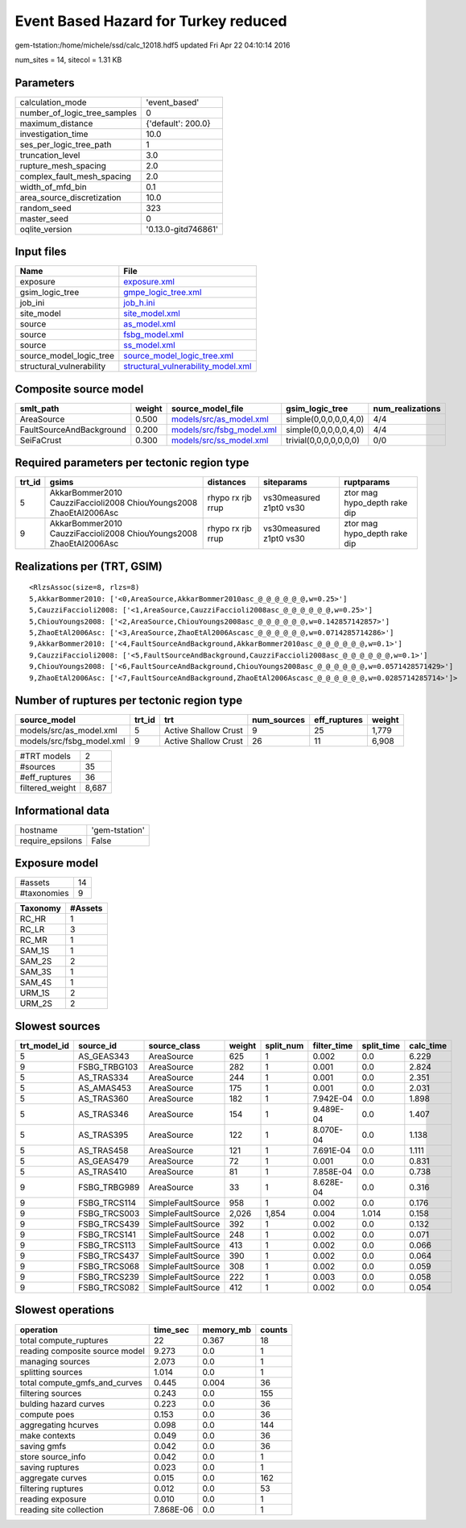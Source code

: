 Event Based Hazard for Turkey reduced
=====================================

gem-tstation:/home/michele/ssd/calc_12018.hdf5 updated Fri Apr 22 04:10:14 2016

num_sites = 14, sitecol = 1.31 KB

Parameters
----------
============================ ===================
calculation_mode             'event_based'      
number_of_logic_tree_samples 0                  
maximum_distance             {'default': 200.0} 
investigation_time           10.0               
ses_per_logic_tree_path      1                  
truncation_level             3.0                
rupture_mesh_spacing         2.0                
complex_fault_mesh_spacing   2.0                
width_of_mfd_bin             0.1                
area_source_discretization   10.0               
random_seed                  323                
master_seed                  0                  
oqlite_version               '0.13.0-gitd746861'
============================ ===================

Input files
-----------
======================== ==========================================================================
Name                     File                                                                      
======================== ==========================================================================
exposure                 `exposure.xml <exposure.xml>`_                                            
gsim_logic_tree          `gmpe_logic_tree.xml <gmpe_logic_tree.xml>`_                              
job_ini                  `job_h.ini <job_h.ini>`_                                                  
site_model               `site_model.xml <site_model.xml>`_                                        
source                   `as_model.xml <as_model.xml>`_                                            
source                   `fsbg_model.xml <fsbg_model.xml>`_                                        
source                   `ss_model.xml <ss_model.xml>`_                                            
source_model_logic_tree  `source_model_logic_tree.xml <source_model_logic_tree.xml>`_              
structural_vulnerability `structural_vulnerability_model.xml <structural_vulnerability_model.xml>`_
======================== ==========================================================================

Composite source model
----------------------
======================== ====== ======================================================== ====================== ================
smlt_path                weight source_model_file                                        gsim_logic_tree        num_realizations
======================== ====== ======================================================== ====================== ================
AreaSource               0.500  `models/src/as_model.xml <models/src/as_model.xml>`_     simple(0,0,0,0,0,4,0)  4/4             
FaultSourceAndBackground 0.200  `models/src/fsbg_model.xml <models/src/fsbg_model.xml>`_ simple(0,0,0,0,0,4,0)  4/4             
SeiFaCrust               0.300  `models/src/ss_model.xml <models/src/ss_model.xml>`_     trivial(0,0,0,0,0,0,0) 0/0             
======================== ====== ======================================================== ====================== ================

Required parameters per tectonic region type
--------------------------------------------
====== ================================================================== ================= ======================= ============================
trt_id gsims                                                              distances         siteparams              ruptparams                  
====== ================================================================== ================= ======================= ============================
5      AkkarBommer2010 CauzziFaccioli2008 ChiouYoungs2008 ZhaoEtAl2006Asc rhypo rx rjb rrup vs30measured z1pt0 vs30 ztor mag hypo_depth rake dip
9      AkkarBommer2010 CauzziFaccioli2008 ChiouYoungs2008 ZhaoEtAl2006Asc rhypo rx rjb rrup vs30measured z1pt0 vs30 ztor mag hypo_depth rake dip
====== ================================================================== ================= ======================= ============================

Realizations per (TRT, GSIM)
----------------------------

::

  <RlzsAssoc(size=8, rlzs=8)
  5,AkkarBommer2010: ['<0,AreaSource,AkkarBommer2010asc_@_@_@_@_@_@,w=0.25>']
  5,CauzziFaccioli2008: ['<1,AreaSource,CauzziFaccioli2008asc_@_@_@_@_@_@,w=0.25>']
  5,ChiouYoungs2008: ['<2,AreaSource,ChiouYoungs2008asc_@_@_@_@_@_@,w=0.142857142857>']
  5,ZhaoEtAl2006Asc: ['<3,AreaSource,ZhaoEtAl2006Ascasc_@_@_@_@_@_@,w=0.0714285714286>']
  9,AkkarBommer2010: ['<4,FaultSourceAndBackground,AkkarBommer2010asc_@_@_@_@_@_@,w=0.1>']
  9,CauzziFaccioli2008: ['<5,FaultSourceAndBackground,CauzziFaccioli2008asc_@_@_@_@_@_@,w=0.1>']
  9,ChiouYoungs2008: ['<6,FaultSourceAndBackground,ChiouYoungs2008asc_@_@_@_@_@_@,w=0.0571428571429>']
  9,ZhaoEtAl2006Asc: ['<7,FaultSourceAndBackground,ZhaoEtAl2006Ascasc_@_@_@_@_@_@,w=0.0285714285714>']>

Number of ruptures per tectonic region type
-------------------------------------------
========================= ====== ==================== =========== ============ ======
source_model              trt_id trt                  num_sources eff_ruptures weight
========================= ====== ==================== =========== ============ ======
models/src/as_model.xml   5      Active Shallow Crust 9           25           1,779 
models/src/fsbg_model.xml 9      Active Shallow Crust 26          11           6,908 
========================= ====== ==================== =========== ============ ======

=============== =====
#TRT models     2    
#sources        35   
#eff_ruptures   36   
filtered_weight 8,687
=============== =====

Informational data
------------------
================ ==============
hostname         'gem-tstation'
require_epsilons False         
================ ==============

Exposure model
--------------
=========== ==
#assets     14
#taxonomies 9 
=========== ==

======== =======
Taxonomy #Assets
======== =======
RC_HR    1      
RC_LR    3      
RC_MR    1      
SAM_1S   1      
SAM_2S   2      
SAM_3S   1      
SAM_4S   1      
URM_1S   2      
URM_2S   2      
======== =======

Slowest sources
---------------
============ ============ ================= ====== ========= =========== ========== =========
trt_model_id source_id    source_class      weight split_num filter_time split_time calc_time
============ ============ ================= ====== ========= =========== ========== =========
5            AS_GEAS343   AreaSource        625    1         0.002       0.0        6.229    
9            FSBG_TRBG103 AreaSource        282    1         0.001       0.0        2.824    
5            AS_TRAS334   AreaSource        244    1         0.001       0.0        2.351    
5            AS_AMAS453   AreaSource        175    1         0.001       0.0        2.031    
5            AS_TRAS360   AreaSource        182    1         7.942E-04   0.0        1.898    
5            AS_TRAS346   AreaSource        154    1         9.489E-04   0.0        1.407    
5            AS_TRAS395   AreaSource        122    1         8.070E-04   0.0        1.138    
5            AS_TRAS458   AreaSource        121    1         7.691E-04   0.0        1.111    
5            AS_GEAS479   AreaSource        72     1         0.001       0.0        0.831    
5            AS_TRAS410   AreaSource        81     1         7.858E-04   0.0        0.738    
9            FSBG_TRBG989 AreaSource        33     1         8.628E-04   0.0        0.316    
9            FSBG_TRCS114 SimpleFaultSource 958    1         0.002       0.0        0.176    
9            FSBG_TRCS003 SimpleFaultSource 2,026  1,854     0.004       1.014      0.158    
9            FSBG_TRCS439 SimpleFaultSource 392    1         0.002       0.0        0.132    
9            FSBG_TRCS141 SimpleFaultSource 248    1         0.002       0.0        0.071    
9            FSBG_TRCS113 SimpleFaultSource 413    1         0.002       0.0        0.066    
9            FSBG_TRCS437 SimpleFaultSource 390    1         0.002       0.0        0.064    
9            FSBG_TRCS068 SimpleFaultSource 308    1         0.002       0.0        0.059    
9            FSBG_TRCS239 SimpleFaultSource 222    1         0.003       0.0        0.058    
9            FSBG_TRCS082 SimpleFaultSource 412    1         0.002       0.0        0.054    
============ ============ ================= ====== ========= =========== ========== =========

Slowest operations
------------------
============================== ========= ========= ======
operation                      time_sec  memory_mb counts
============================== ========= ========= ======
total compute_ruptures         22        0.367     18    
reading composite source model 9.273     0.0       1     
managing sources               2.073     0.0       1     
splitting sources              1.014     0.0       1     
total compute_gmfs_and_curves  0.445     0.004     36    
filtering sources              0.243     0.0       155   
bulding hazard curves          0.223     0.0       36    
compute poes                   0.153     0.0       36    
aggregating hcurves            0.098     0.0       144   
make contexts                  0.049     0.0       36    
saving gmfs                    0.042     0.0       36    
store source_info              0.042     0.0       1     
saving ruptures                0.023     0.0       1     
aggregate curves               0.015     0.0       162   
filtering ruptures             0.012     0.0       53    
reading exposure               0.010     0.0       1     
reading site collection        7.868E-06 0.0       1     
============================== ========= ========= ======